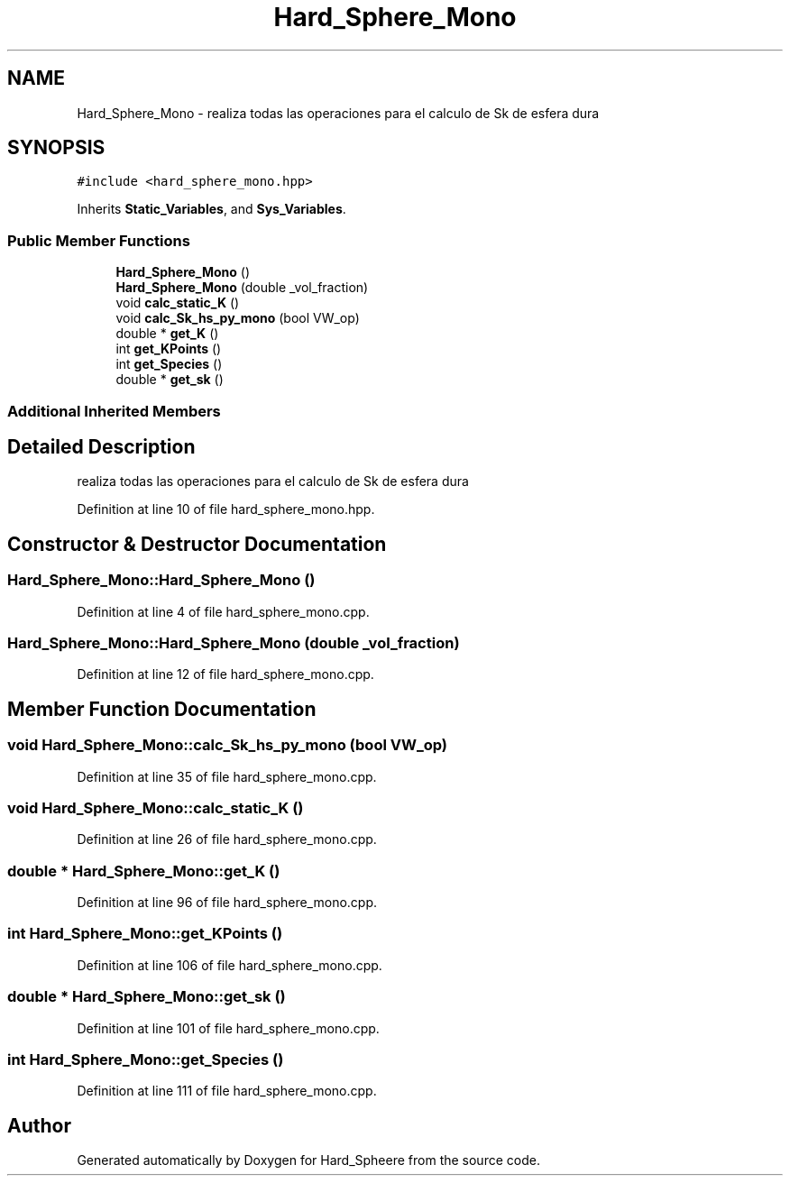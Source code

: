 .TH "Hard_Sphere_Mono" 3 "Thu Nov 16 2017" "Version 1" "Hard_Spheere" \" -*- nroff -*-
.ad l
.nh
.SH NAME
Hard_Sphere_Mono \- realiza todas las operaciones para el calculo de Sk de esfera dura  

.SH SYNOPSIS
.br
.PP
.PP
\fC#include <hard_sphere_mono\&.hpp>\fP
.PP
Inherits \fBStatic_Variables\fP, and \fBSys_Variables\fP\&.
.SS "Public Member Functions"

.in +1c
.ti -1c
.RI "\fBHard_Sphere_Mono\fP ()"
.br
.ti -1c
.RI "\fBHard_Sphere_Mono\fP (double _vol_fraction)"
.br
.ti -1c
.RI "void \fBcalc_static_K\fP ()"
.br
.ti -1c
.RI "void \fBcalc_Sk_hs_py_mono\fP (bool VW_op)"
.br
.ti -1c
.RI "double * \fBget_K\fP ()"
.br
.ti -1c
.RI "int \fBget_KPoints\fP ()"
.br
.ti -1c
.RI "int \fBget_Species\fP ()"
.br
.ti -1c
.RI "double * \fBget_sk\fP ()"
.br
.in -1c
.SS "Additional Inherited Members"
.SH "Detailed Description"
.PP 
realiza todas las operaciones para el calculo de Sk de esfera dura 


.PP
Definition at line 10 of file hard_sphere_mono\&.hpp\&.
.SH "Constructor & Destructor Documentation"
.PP 
.SS "Hard_Sphere_Mono::Hard_Sphere_Mono ()"

.PP
Definition at line 4 of file hard_sphere_mono\&.cpp\&.
.SS "Hard_Sphere_Mono::Hard_Sphere_Mono (double _vol_fraction)"

.PP
Definition at line 12 of file hard_sphere_mono\&.cpp\&.
.SH "Member Function Documentation"
.PP 
.SS "void Hard_Sphere_Mono::calc_Sk_hs_py_mono (bool VW_op)"

.PP
Definition at line 35 of file hard_sphere_mono\&.cpp\&.
.SS "void Hard_Sphere_Mono::calc_static_K ()"

.PP
Definition at line 26 of file hard_sphere_mono\&.cpp\&.
.SS "double * Hard_Sphere_Mono::get_K ()"

.PP
Definition at line 96 of file hard_sphere_mono\&.cpp\&.
.SS "int Hard_Sphere_Mono::get_KPoints ()"

.PP
Definition at line 106 of file hard_sphere_mono\&.cpp\&.
.SS "double * Hard_Sphere_Mono::get_sk ()"

.PP
Definition at line 101 of file hard_sphere_mono\&.cpp\&.
.SS "int Hard_Sphere_Mono::get_Species ()"

.PP
Definition at line 111 of file hard_sphere_mono\&.cpp\&.

.SH "Author"
.PP 
Generated automatically by Doxygen for Hard_Spheere from the source code\&.
